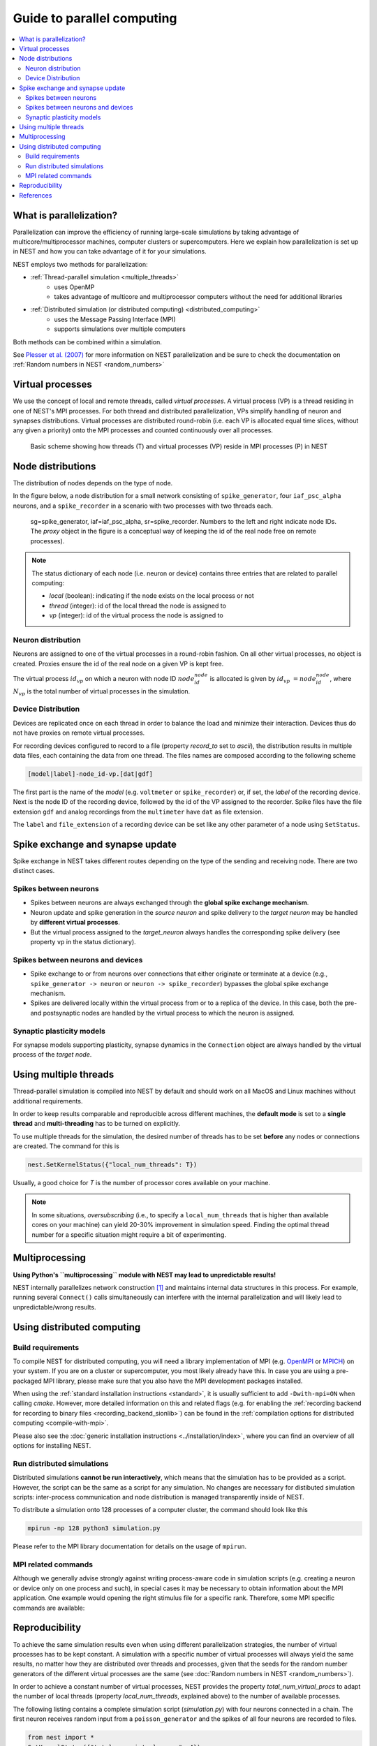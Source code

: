 Guide to parallel computing
===========================


.. contents::
   :local:

What is parallelization?
------------------------

Parallelization can improve the efficiency of running large-scale simulations by
taking advantage of multicore/multiprocessor machines, computer clusters or
supercomputers. Here we explain how  parallelization is set up in NEST and how you
can take advantage of it for your simulations.

NEST employs two methods for parallelization:

* :ref:`Thread-parallel simulation <multiple_threads>`
     * uses OpenMP
     * takes advantage of multicore and multiprocessor computers without
       the need for additional libraries
* :ref:`Distributed simulation (or distributed computing) <distributed_computing>`
     * uses the Message Passing Interface (MPI)
     * supports simulations over multiple computers

Both methods can be combined within a simulation.


See `Plesser et al. (2007) <http://dx.doi.org/10.1007/978-3-540-74466-5_71>`__
for more information on NEST parallelization and be sure to check the
documentation on :ref:`Random numbers in NEST <random_numbers>`



Virtual processes
-----------------

We use the concept of local and remote threads, called *virtual processes*.
A virtual process (VP) is a thread residing in one of NEST's MPI processes.
For both thread and distributed parallelization, VPs simplify handling of
neuron  and synapses distributions.
Virtual processes are distributed round-robin (i.e. each VP is allocated equal
time slices, without any given a priority) onto the MPI processes and
counted continuously over all processes.

.. figure:: ../_static/img/Process_vp_thread.png

 Basic scheme showing how threads (T) and virtual
 processes (VP) reside in MPI processes (P) in NEST



Node distributions
------------------

The distribution of nodes depends on the type of node.

In the figure below, a node distribution for a small network consisting of ``spike_generator``,
four ``iaf_psc_alpha`` neurons, and a ``spike_recorder``
in a scenario with two processes with two threads each.

.. figure:: ../_static/img/Node_distribution.png

 sg=spike_generator, iaf=iaf_psc_alpha, sr=spike_recorder. Numbers to
 the left and right indicate node IDs.
 The *proxy* object in the figure is a conceptual way of keeping the id of the
 real node free on remote processes).


.. note::

 The status dictionary of each node (i.e. neuron or device) contains
 three entries that are related to parallel computing:

 *  *local* (boolean): indicating if the node exists on the local process or not
 *  *thread* (integer): id of the local thread the node is assigned to
 *  *vp* (integer): id of the virtual process the node is assigned to


Neuron distribution
~~~~~~~~~~~~~~~~~~~

Neurons are assigned to one of the virtual processes in a round-robin fashion.
On all other virtual processes, no object is created. Proxies ensure the id
of the real node on a given VP is kept free.

The virtual process :math:`id_{vp}` on which a neuron with node ID :math:`node_id_{node}` is
allocated is given by :math:`id_{vp} = node_id_{node} %N_{vp}`, where :math:`N_{vp}` is the total
number of virtual processes in the simulation.

Device Distribution
~~~~~~~~~~~~~~~~~~~

Devices are replicated once on each thread in order to balance the load and
minimize their interaction. Devices thus do not have proxies on remote virtual
processes.

For recording devices configured to record to a file (property
`record_to` set to `ascii`), the distribution results in multiple
data files, each containing the data from one thread. The files names
are composed according to the following scheme

.. code-block:: bash

    [model|label]-node_id-vp.[dat|gdf]

The first part is the name of the `model` (e.g. ``voltmeter`` or
``spike_recorder``) or, if set, the `label` of the recording device. Next is
the node ID of the recording device, followed by the id of the VP
assigned to the recorder. Spike files have the file extension ``gdf`` and
analog recordings from the ``multimeter`` have ``dat`` as file extension.

The ``label`` and ``file_extension`` of a recording device can be set like any
other parameter of a node using ``SetStatus``.


Spike exchange and synapse update
---------------------------------

Spike exchange in NEST takes different routes depending on the type of
the sending and receiving node. There are two distinct cases.

Spikes between neurons
~~~~~~~~~~~~~~~~~~~~~~

* Spikes between neurons are always exchanged through the **global spike
  exchange mechanism**.

* Neuron update and spike generation in the `source neuron` and spike delivery
  to the `target neuron` may be handled by **different virtual processes**.

* But the virtual process assigned to the `target_neuron` always handles the corresponding spike delivery
  (see property ``vp`` in the status dictionary).

Spikes between neurons and devices
~~~~~~~~~~~~~~~~~~~~~~~~~~~~~~~~~~

* Spike exchange to or from neurons over connections that either originate
  or terminate at a device (e.g., ``spike_generator -> neuron`` or
  ``neuron -> spike_recorder``) bypasses the global spike exchange mechanism.

* Spikes are delivered locally within the virtual process from or to a
  replica of the device. In this case, both the pre- and postsynaptic nodes are
  handled by the virtual process to which the neuron is assigned.

Synaptic plasticity models
~~~~~~~~~~~~~~~~~~~~~~~~~~

For synapse models supporting plasticity, synapse dynamics in the
``Connection`` object are always handled by the virtual process of the
`target node`.

.. _multiple_threads:

Using multiple threads
----------------------

Thread-parallel simulation is compiled into NEST by default and should work on
all MacOS and Linux machines without additional requirements.

In order to keep results comparable and reproducible across different machines,
the **default mode** is set to a **single thread**  and
**multi-threading** has to be turned on explicitly.

To use multiple threads for the simulation, the desired number of
threads has to be set **before** any nodes or connections are created. The
command for this is

.. code-block:: bash

    nest.SetKernelStatus({"local_num_threads": T})

Usually, a good choice for `T` is the number of processor cores available
on your machine.

.. note::

 In some situations, `oversubscribing` (i.e., to specify a ``local_num_threads`` that is higher than available cores on your machine)
 can yield 20-30% improvement in simulation speed. Finding the optimal thread number for a
 specific situation might require a bit of experimenting.

Multiprocessing
---------------

**Using Python's ``multiprocessing`` module with NEST may lead to unpredictable results!**

NEST internally parallelizes network construction [1]_ and maintains internal data structures in this process. For
example, running several ``Connect()`` calls simultaneously can interfere with the internal parallelization and will
likely lead to unpredictable/wrong results.

.. _distributed_computing:

Using distributed computing
---------------------------

.. _configure-for-parallel-computing:

Build requirements
~~~~~~~~~~~~~~~~~~

To compile NEST for distributed computing, you will need a library
implementation of MPI (e.g. `OpenMPI <https://www.open-mpi.org>`__ or
`MPICH <https://www.mpich.org/>`__) on your system. If you are on a
cluster or supercomputer, you most likely already have this. In case
you are using a pre-packaged MPI library, please make sure that you
also have the MPI development packages installed.

When using the :ref:`standard installation instructions <standard>`, it
is usually sufficient to add ``-Dwith-mpi=ON`` when calling `cmake`.
However, more detailed information on this and related flags (e.g. for
enabling the :ref:`recording backend for recording to binary files
<recording_backend_sionlib>`) can be found in the :ref:`compilation
options for distributed computing <compile-with-mpi>`.

Please also see the :doc:`generic installation instructions
<../installation/index>`, where you can find an overview of all options for
installing NEST.

Run distributed simulations
~~~~~~~~~~~~~~~~~~~~~~~~~~~

Distributed simulations **cannot be run interactively**, which means that
the simulation has to be provided as a script. However, the script can be the same
as a script for any simulation. No changes are necessary for distibuted simulation scripts:
inter-process communication and node distribution is managed transparently inside of NEST.

To distribute a simulation onto 128 processes of a computer cluster, the
command should look like this

.. code-block:: bash

    mpirun -np 128 python3 simulation.py

Please refer to the MPI library documentation for details on the usage
of ``mpirun``.

MPI related commands
~~~~~~~~~~~~~~~~~~~~

Although we generally advise strongly against writing process-aware code
in simulation scripts (e.g. creating a neuron or device only on one
process and such), in special cases it may be necessary to obtain
information about the MPI application. One example would opening the
right stimulus file for a specific rank. Therefore, some MPI specific
commands are available:

.. glossary::

 ``NumProcesses``
     The number of MPI processes in the simulation

 ``ProcessorName``
     The name of the machine. The result might differ on each process.

 ``Rank``
     The rank of the MPI process. The result differs on each process.

 ``SyncProcesses``
      Synchronize all MPI processes.


Reproducibility
---------------

To achieve the same simulation results even when using different
parallelization strategies, the number of virtual processes has to be
kept constant. A simulation with a specific number of virtual processes
will always yield the same results, no matter how they are distributed
over threads and processes, given that the seeds for the random number
generators of the different virtual processes are the same (see :doc:`Random
numbers in NEST <random_numbers>`).

In order to achieve a constant number of virtual processes, NEST
provides the property *total_num_virtual_procs* to adapt the number
of local threads (property *local_num_threads*, explained above) to
the number of available processes.

The following listing contains a complete simulation script
(*simulation.py*) with four neurons connected in a chain. The first
neuron receives random input from a ``poisson_generator`` and the spikes
of all four neurons are recorded to files.

.. code-block:: python

    from nest import *
    SetKernelStatus({"total_num_virtual_procs": 4})
    pg = Create("poisson_generator", params={"rate": 50000.0})
    n = Create("iaf_psc_alpha", 4)
    sr = Create("spike_recorder", params={"record_to": "ascii"})
    Connect(pg, [n[0]], syn_spec={'weight': 1000.0, 'delay': 1.0})
    Connect([n[0]], [n[1]], syn_spec={'weight': 1000.0, 'delay': 1.0})
    Connect([n[1]], [n[2]], syn_spec={'weight': 1000.0, 'delay': 1.0})
    Connect([n[2]], [n[3]], syn_spec={'weight': 1000.0, 'delay': 1.0})
    Connect(n, sr)
    Simulate(100.0)

The script is run three times using different numbers of MPI processes,
but 4 virtual processes in every run:

.. code-block:: bash

    mkdir 4vp_1p; cd 4vp_1p
    mpirun -np 1 python3 ../simulation.py
    cd ..; mkdir 4vp_2p; cd 4vp_2p
    mpirun -np 2 python3 ../simulation.py
    cd ..; mkdir 4vp_4p; cd 4vp_4p
    mpirun -np 4 python3 ../simulation.py
    cd ..
    diff 4vp_1p 4vp_2p
    diff 4vp_1p 4vp_4p

Each variant of the experiment produces four data files, one for each
virtual process (*spike_recorder-6-0.gdf*, *spike_recorder-6-1.gdf*,
*spike_recorder-6-2.gdf*, and *spike_recorder-6-3.gdf*). Using diff on
the three data directories shows that they all contain the same spikes,
which means that the simulation results are indeed the same
independently of the details of parallelization.

References
----------

.. [1] Ippen T, Eppler JM, Plesser HE and Diesmann M (2017). Constructing neuronal network models in massively
       parallel environments. Front. Neuroinform. 11:30. DOI: 10.3389/fninf.2017.00030
